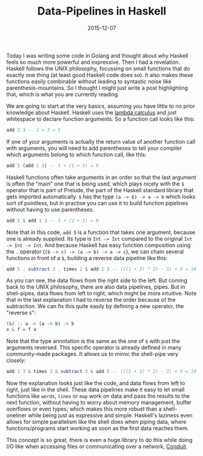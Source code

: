 #+TITLE: Data-Pipelines in Haskell
#+DATE: 2015-12-07

Today I was writing some code in Golang and thought about why Haskell
feels so much more powerful and expressive. Then I had a revelation.
Haskell follows the UNIX philosophy, focussing on small functions that
do exactly one thing (at least good Haskell code does so). It also makes
these functions easily combinable without leading to syntastic noise
like parenthesis-mountains. So I thought I might just write a post
highlighting that, which is what you are currently reading.

We are going to start at the very basics, assuming you have little to no
prior knowledge about Haskell. Haskell uses the
[[https://en.wikipedia.org/wiki/Lambda_calculus#Lambda_calculus_and_programming_languages][lambda
calculus]] and just whitespace to declare function arguments. So a
function call looks like this:

#+BEGIN_SRC haskell
  add 2 3 -- 2 + 3 = 5
#+END_SRC

If one of your arguments is actually the return value of another
function call with arguments, you will need to add parentheses to tell
your compiler which arguments belong to which function call, like this:

#+BEGIN_SRC haskell
  add 5 (add 1 3) -- 5 + (1 + 3) = 9
#+END_SRC

Haskell functions often take arguments in an order so that the last
argument is often the "main" one that is being used, which plays nicely
with the =$= operator that is part of Prelude, the part of the Haskell
standard library that gets imported automatically. =$= has the type
=(a -> b) -> a -> b= which looks sort of pointless, but in practise you
can use it to build function pipelines without having to use
parentheses.

#+BEGIN_SRC haskell
  add 5 $ add 1 3 -- 5 + (1 + 3) = 9
#+END_SRC

Note that in this code, =add 5= is a function that takes one argument,
because one is already supplied. Its type is =Int -> Int= compared to
the original =Int -> Int -> Int=. And because Haskell has easy function
composition using the =.= operator (=(b -> c) -> (a -> b) -> a -> c=),
we can chain several functions in front of a =$=, building a reverse
data pipeline like this:

#+BEGIN_SRC haskell
  add 5 . subtract 3 . times 2 $ add 1 3 -- (((1 + 3) * 2) - 3) + 5 = 10
#+END_SRC

As you can see, the data flows from the right side to the left. But
coming back to the UNIX philosophy, there are also data pipelines,
pipes. But in shell-pipes, data flows from left to right, which might be
more intuitive. Note that in the last explanation I had to reverse the
order because of the subtraction. We can fix this quite easily by
defining a new operator, the "reverse =$=":

#+BEGIN_SRC haskell
  (&) :: a -> (a -> b) -> b
  x & f = f x
#+END_SRC

Note that the type annotation is the same as the one of =$= with just
the arguments reversed. This specific operator is already defined in
many community-made packages. It allows us to mimic the shell-pipe very
closely:

#+BEGIN_SRC haskell
  add 1 3 & times 2 & subtract 3 & add 5 -- (((1 + 3) * 2) - 3) + 5 = 10
#+END_SRC

Now the explanation looks just like the code, and data flows from left
to right, just like in the shell. These data pipelines make it easy to
let small functions like =words=, =lines= or =map= work on data and pass
the results to the next function, without having to worry about memory
management, buffer overflows or even types, which makes this more robust
than a shell-oneliner while being just as expressive and simple.
Haskell's laziness even allows for simple parallelism like the shell
does when piping data, where functions/programs start working as soon as
the first data reaches them.

This concept is so great, there is even a huge library to do this while
doing I/O like when accessing files or communicating over a network,
[[https://www.fpcomplete.com/user/snoyberg/library-documentation/conduit-overview][Conduit]].
